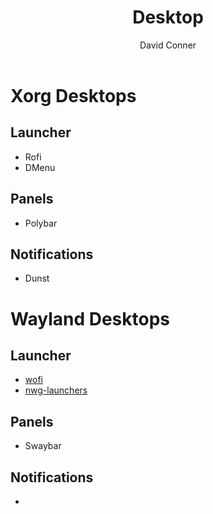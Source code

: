 :PROPERTIES:
:ID:       da888d96-a444-49f7-865f-7b122c15b14e
:END:

#+TITLE: Desktop
#+AUTHOR:    David Conner
#+EMAIL:     noreply@te.xel.io
#+DESCRIPTION: Desktop Tools/Utilities

* Xorg Desktops

** Launcher

+ Rofi
+ DMenu

** Panels

+ Polybar

** Notifications

+ Dunst

* Wayland Desktops

** Launcher

+ [[https://hg.sr.ht/~schoopta/wofi][wofi]]
+ [[https://github.com/nwg-piotr/nwg-launchers][nwg-launchers]]

** Panels

+ Swaybar

** Notifications

+
